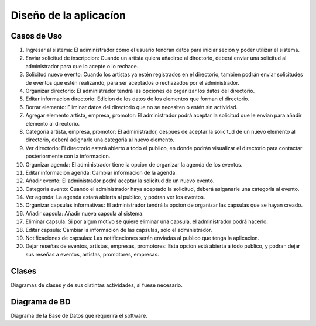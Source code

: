 Diseño de la aplicacíon
=======================

Casos de Uso
------------

1. Ingresar al sistema: El adiministrador como el usuario tendran datos para iniciar secion y poder utilizar el sistema.
2. Enviar solicitud de inscripcion: Cuando un artista quiera añadirse al directorio, deberá enviar una solicitud
   al administrador para que lo acepte o lo rechace.
3. Solicitud nuevo evento: Cuando los artistas ya estén registrados en el directorio, tambien podrán enviar solicitudes
   de eventos que estén realizando, para ser aceptados o rechazados por el administrador.
4. Organizar directorio: El administrador tendrá las opciones de organizar los datos del directorio.
5. Editar informacion directorio: Edicion de los datos de los elementos que forman el directorio.
6. Borrar elemento: Eliminar datos del directorio que no se necesiten o estén sin actividad.
7. Agregar elemento artista, empresa, promotor: El administrador podrá aceptar la solicitud que le envian para añadir elemento al directorio.
8. Categoria artista, empresa, promotor: El administrador, despues de aceptar la solicitud de un nuevo elemento al directorio, deberá
   adignarle una categoria al nuevo elemento.
9. Ver directorio: El directorio estará abierto a todo el publico, en donde podrán visualizar el directorio para contactar posteriormente con la informacion.
10. Organizar agenda: El administrador tiene la opcion de organizar la agenda de los eventos.
11. Editar informacion agenda: Cambiar informacion de la agenda.
12. Añadir evento: El administrador podrá aceptar la solicitud de un nuevo evento.
13. Categoria evento: Cuando el administrador haya aceptado la solicitud, deberá asiganarle una categoria al evento.
14. Ver agenda: La agenda estará abierta al publico, y podran ver los eventos.
15. Organizar capsulas informativas: El administrador tendrá la opcion de organizar las capsulas que se hayan creado.
16. Añadir capsula: Añadir nueva capsula al sistema.
17. Eliminar capsula: Si por algun motivo se quiere eliminar una capsula, el administrador podrá hacerlo.
18. Editar capsula: Cambiar la informacion de las capsulas, solo el administrador.
19. Notificaciones de capsulas: Las notificaciones serán enviadas al publico que tenga la aplicacion.
20. Dejar reseñas de eventos, artistas, empresas, promotores: Esta opcion está abierta a todo publico, y podran dejar sus reseñas a eventos, artistas, promotores, empresas.



Clases
------

Diagramas de clases y de sus distintas actividades, si fuese necesario.

Diagrama de BD
--------------

Diagrama de la Base de Datos que requerirá el software.
